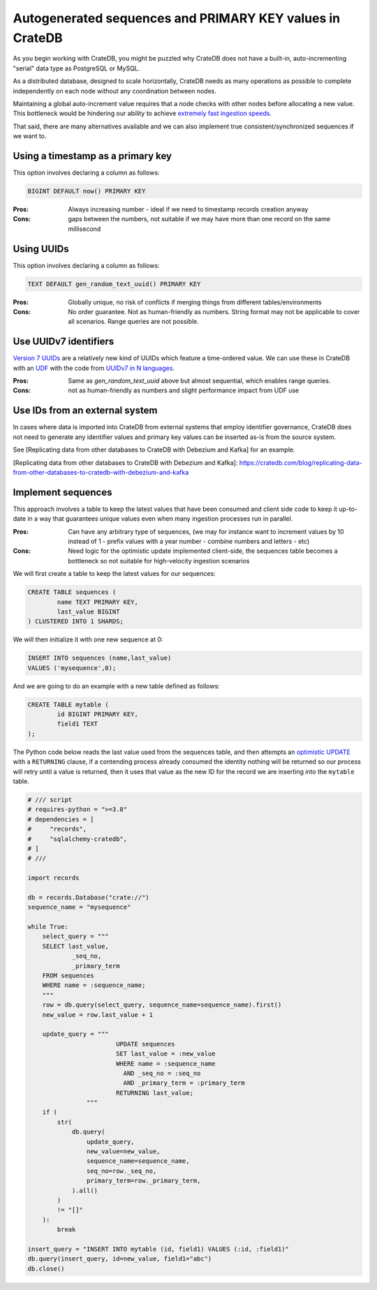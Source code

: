 .. _autogenerated_sequences_performance:

###########################################################
 Autogenerated sequences and PRIMARY KEY values in CrateDB
###########################################################

As you begin working with CrateDB, you might be puzzled why CrateDB does not
have a built-in, auto-incrementing "serial" data type as PostgreSQL or MySQL.

As a distributed database, designed to scale horizontally, CrateDB needs as
many operations as possible to complete independently on each node without
any coordination between nodes.

Maintaining a global auto-increment value requires that a node checks with 
other nodes before allocating a new value. This bottleneck would be hindering
our ability to achieve `extremely fast ingestion speeds`_.

That said, there are many alternatives available and we can also implement true
consistent/synchronized sequences if we want to.

************************************
 Using a timestamp as a primary key
************************************

This option involves declaring a column as follows:

.. code:: psql

   BIGINT DEFAULT now() PRIMARY KEY

:Pros: Always increasing number - ideal if we need to timestamp records
    creation anyway
:Cons: gaps between the numbers, not suitable if we may have more than one
    record on the same millisecond


*************
 Using UUIDs
*************

This option involves declaring a column as follows:

.. code:: psql

   TEXT DEFAULT gen_random_text_uuid() PRIMARY KEY

:Pros: Globally unique, no risk of conflicts if merging things from different
    tables/environments
:Cons: No order guarantee. Not as human-friendly as numbers. String format may
    not be applicable to cover all scenarios. Range queries are not possible.


************************
 Use UUIDv7 identifiers
************************

`Version 7 UUIDs`_ are a relatively new kind of UUIDs which feature a
time-ordered value. We can use these in CrateDB with an UDF_ with the code from
`UUIDv7 in N languages`_.

:Pros: Same as `gen_random_text_uuid` above but almost sequential, which 
    enables range queries.
:Cons: not as human-friendly as numbers and slight performance impact from
    UDF use


*********************************
 Use IDs from an external system
*********************************

In cases where data is imported into CrateDB from external systems that employ
identifier governance, CrateDB does not need to generate any identifier values
and primary key values can be inserted as-is from the source system.

See [Replicating data from other databases to CrateDB with Debezium and Kafka] for an example.

[Replicating data from other databases to CrateDB with Debezium and Kafka]: https://cratedb.com/blog/replicating-data-from-other-databases-to-cratedb-with-debezium-and-kafka

*********************
 Implement sequences
*********************

This approach involves a table to keep the latest values that have been consumed
and client side code to keep it up-to-date in a way that guarantees unique
values even when many ingestion processes run in parallel.

:Pros: Can have any arbitrary type of sequences, (we may for instance want to
    increment values by 10 instead of 1 - prefix values with a year number - 
    combine numbers and letters - etc)
:Cons: Need logic for the optimistic update implemented client-side, the
    sequences table becomes a bottleneck so not suitable for high-velocity 
    ingestion scenarios


We will first create a table to keep the latest values for our sequences:

.. code:: psql

   CREATE TABLE sequences (
           name TEXT PRIMARY KEY,
           last_value BIGINT
   ) CLUSTERED INTO 1 SHARDS;

We will then initialize it with one new sequence at 0:

.. code:: psql

   INSERT INTO sequences (name,last_value)
   VALUES ('mysequence',0);

And we are going to do an example with a new table defined as follows:

.. code:: psql

   CREATE TABLE mytable (
           id BIGINT PRIMARY KEY,
           field1 TEXT
   );

The Python code below reads the last value used from the sequences table, and
then attempts an `optimistic UPDATE`_ with a ``RETURNING`` clause, if a
contending process already consumed the identity nothing will be returned so our
process will retry until a value is returned, then it uses that value as the new
ID for the record we are inserting into the ``mytable`` table.

.. code:: python

   # /// script
   # requires-python = ">=3.8"
   # dependencies = [
   #     "records",
   #     "sqlalchemy-cratedb",
   # ]
   # ///

   import records

   db = records.Database("crate://")
   sequence_name = "mysequence"

   while True:
       select_query = """
       SELECT last_value,
               _seq_no,
               _primary_term
       FROM sequences
       WHERE name = :sequence_name;
       """
       row = db.query(select_query, sequence_name=sequence_name).first()
       new_value = row.last_value + 1

       update_query = """
                           UPDATE sequences
                           SET last_value = :new_value
                           WHERE name = :sequence_name
                             AND _seq_no = :seq_no
                             AND _primary_term = :primary_term
                           RETURNING last_value;
                   """
       if (
           str(
               db.query(
                   update_query,
                   new_value=new_value,
                   sequence_name=sequence_name,
                   seq_no=row._seq_no,
                   primary_term=row._primary_term,
               ).all()
           )
           != "[]"
       ):
           break

   insert_query = "INSERT INTO mytable (id, field1) VALUES (:id, :field1)"
   db.query(insert_query, id=new_value, field1="abc")
   db.close()



.. _extremely fast ingestion speeds: https://cratedb.com/blog/how-we-scaled-ingestion-to-one-million-rows-per-second

.. _optimistic update: https://cratedb.com/docs/crate/reference/en/latest/general/occ.html#optimistic-update

.. _udf: https://cratedb.com/docs/crate/reference/en/latest/general/user-defined-functions.html

.. _uuidv7 in n languages: https://github.com/nalgeon/uuidv7/blob/main/src/uuidv7.cratedb

.. _version 7 uuids: https://datatracker.ietf.org/doc/html/rfc9562#name-uuid-version-7
